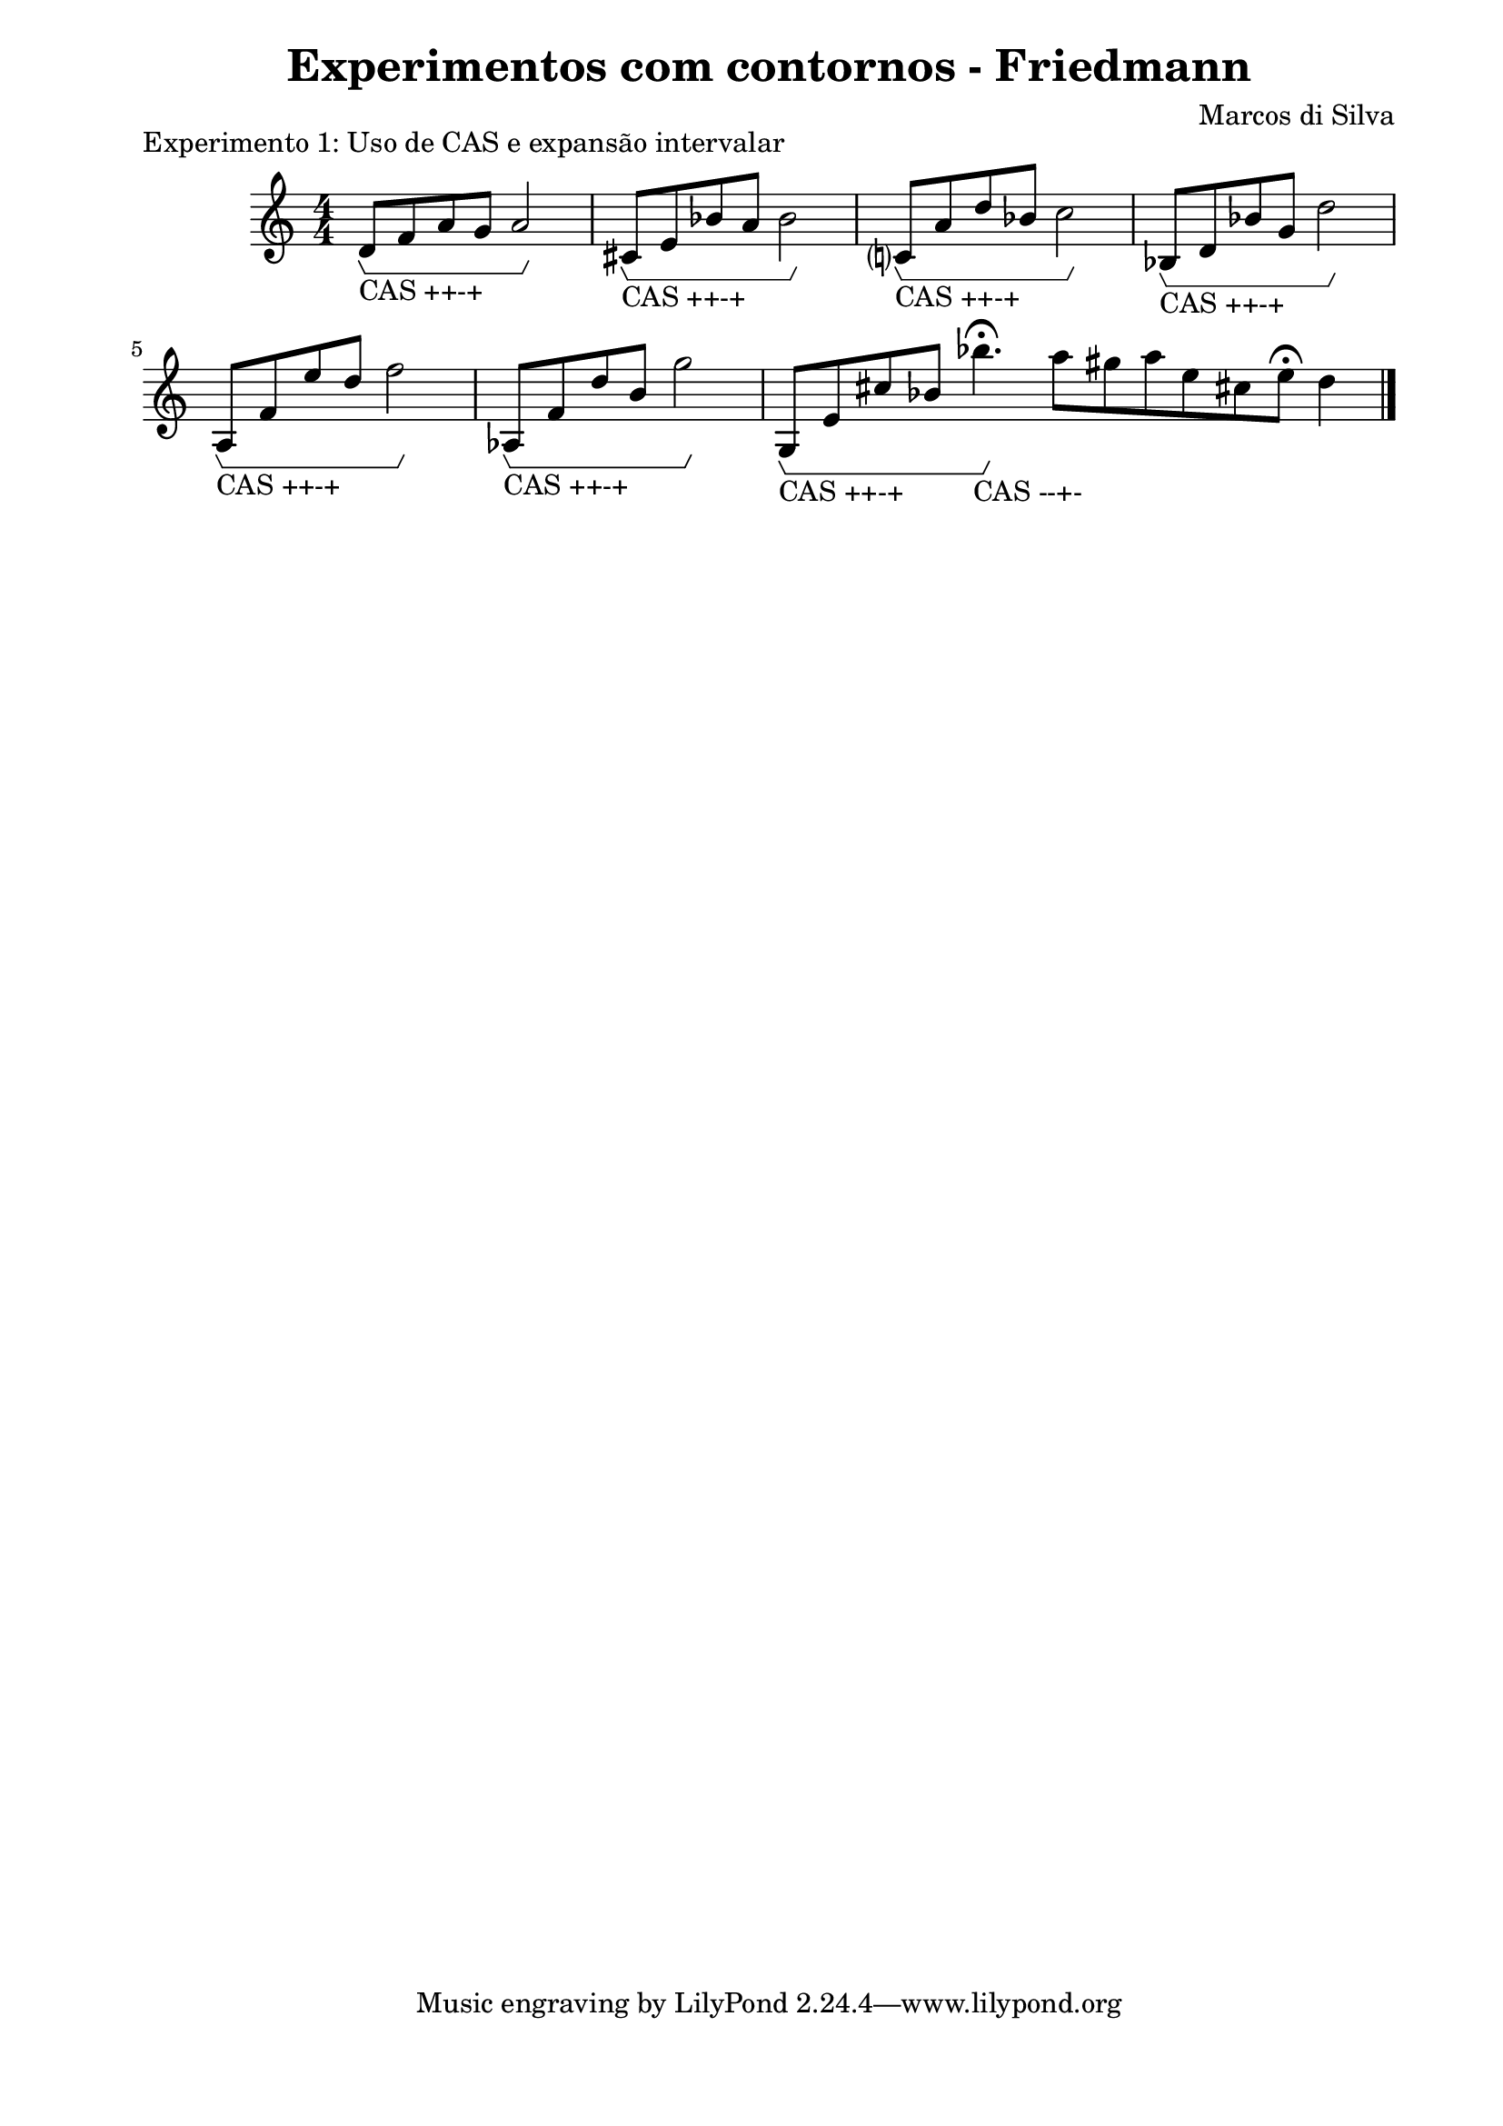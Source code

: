 \version "2.10.33"

\book {
  \header{
    title = "Experimentos com contornos - Friedmann"
    composer = "Marcos di Silva"
    date = "2008"
  }
  \score {
    \new Staff {
      \relative c' {
        d8\startGroup_"CAS ++-+" f a g a2\stopGroup
        cis,8\startGroup_"CAS ++-+" e bes' a bes2\stopGroup
        c,?8\startGroup_"CAS ++-+" a' d bes c2\stopGroup
        bes,8\startGroup_"CAS ++-+" d bes' g d'2\stopGroup
        a,8\startGroup_"CAS ++-+" f' e' d f2\stopGroup
        aes,,8\startGroup_"CAS ++-+" f' d' b g'2\stopGroup
        g,,8\startGroup_"CAS ++-+" e' cis' bes bes'4.\fermata\stopGroup_"CAS --+-" \cadenzaOn a8 gis a e cis! e\fermata d4
        \bar "|."
      }
    }
    \midi { }
    \layout {
      \context { \Score
                 \override MetronomeMark #'extra-offset = #'(-9 . 0)
                 \override MetronomeMark #'padding = #'3
               }
      \context { \Staff
                 \override TimeSignature #'style = #'numbered
               }
      \context { \Voice
                 \override Glissando #'thickness = #3
                 \override Glissando #'gap = #0.1
               }
      \context {
        \Staff \consists "Horizontal_bracket_engraver"
      }
    }
    \header {
      piece = "Experimento 1: Uso de CAS e expansão intervalar"
    }
  }
  \paper {
    #(set-paper-size "a4")
    line-width = 17.5\cm
    bottom-margin = 1.5\cm
    left-margin = 2\cm
    print-page-number = ##t
    ragged-last-bottom = ##t
  }
}
